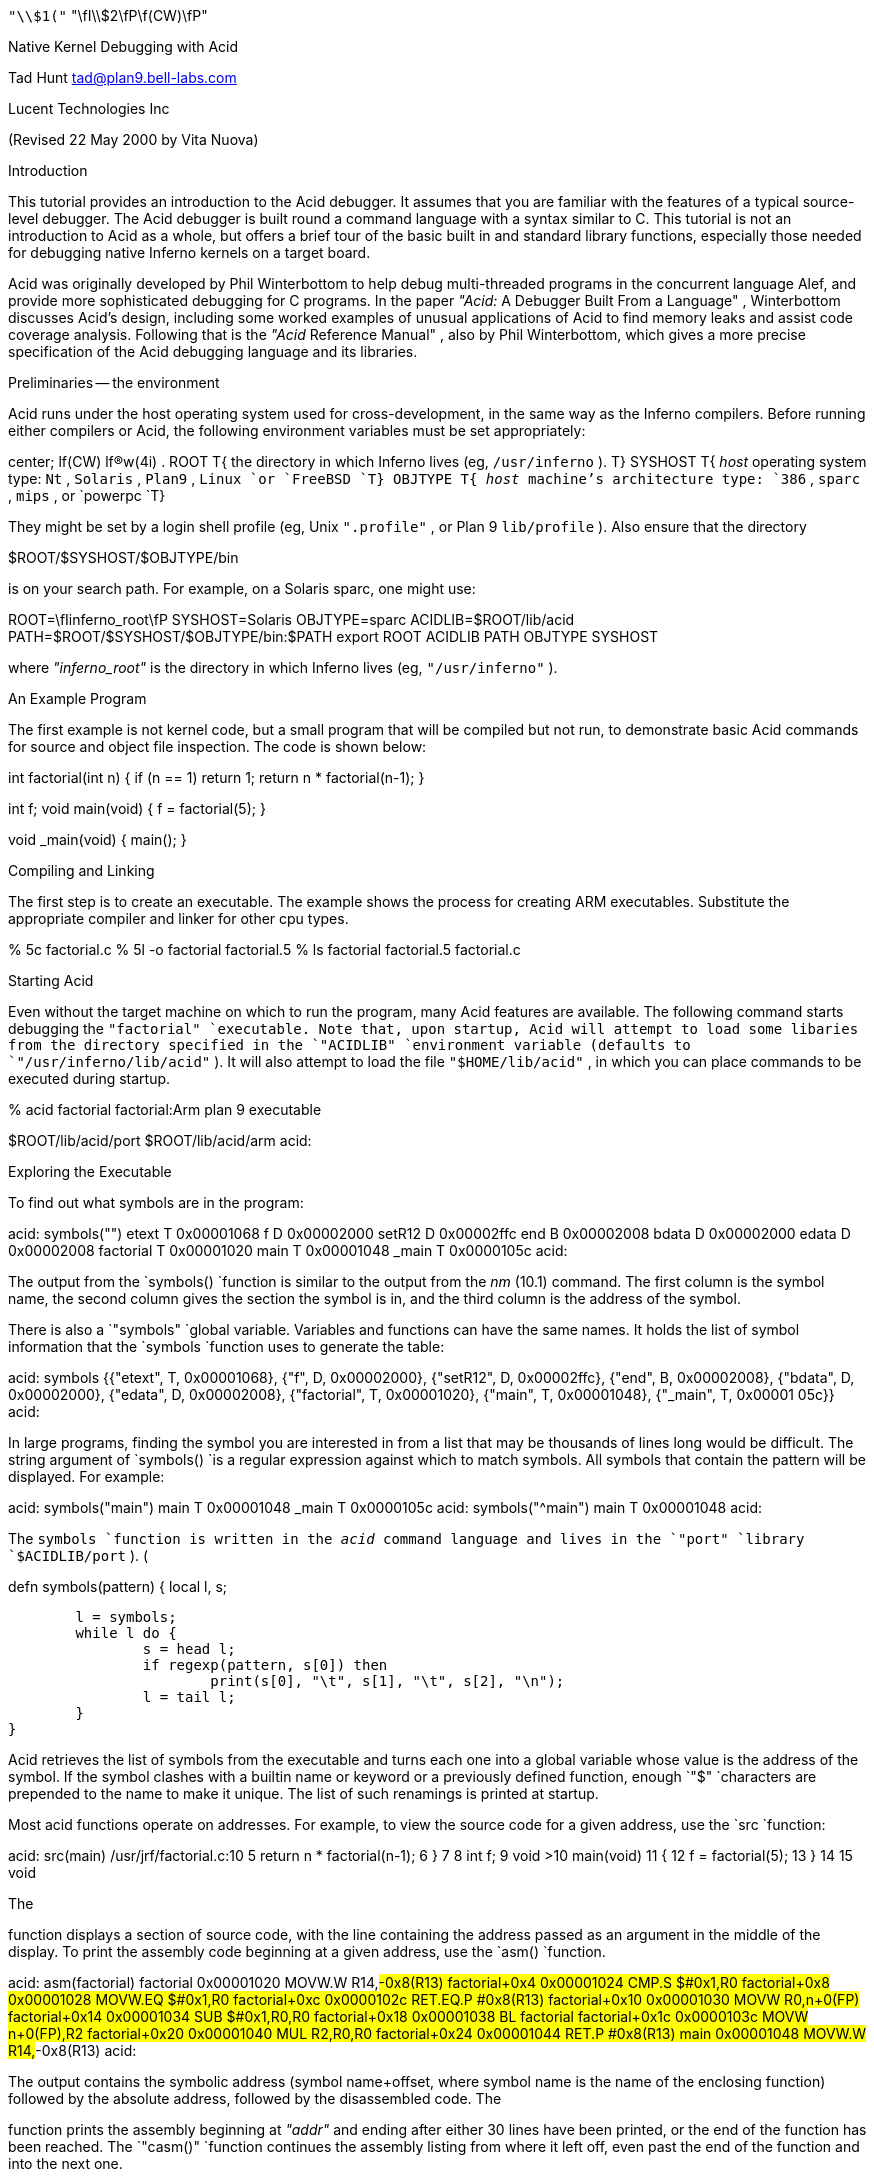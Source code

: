 









`"\\$1("` "\fI\\$2\fP\f(CW)\fP"


Native Kernel Debugging with Acid

Tad Hunt
tad@plan9.bell-labs.com

Lucent Technologies Inc

(Revised 22 May 2000 by Vita Nuova)

Introduction

This tutorial provides an introduction to the Acid debugger. It assumes that you are familiar with the features of a typical source-level debugger. The Acid debugger is built round a command language with a syntax similar to C.
This tutorial is not an
introduction to Acid as a whole, but
offers a brief tour
of the basic built in and standard library functions,
especially those needed for debugging native Inferno kernels on a target board.

Acid was originally developed by Phil Winterbottom
to help debug multi-threaded programs in
the concurrent language Alef, and provide more sophisticated
debugging for C programs.
In the paper
_"Acid:_ A Debugger Built From a Language" ,
Winterbottom
discusses Acid's design, including some worked examples of unusual
applications of Acid to find memory leaks and assist code coverage analysis.
Following that is the
_"Acid_ Reference Manual" ,
also by Phil Winterbottom,
which gives a more precise specification of the Acid debugging language and its libraries.

Preliminaries -- the environment

Acid runs under the host operating system used for cross-development,
in the same way as the Inferno compilers.
Before running either compilers or Acid, the following
environment variables must be set appropriately:

center;
lf(CW) lf(R)w(4i) .
ROOT	T{
the directory in which Inferno lives (eg,
`/usr/inferno` ).
T}
SYSHOST	T{
_host_
operating system type:
`Nt` ,
`Solaris` ,
`Plan9` ,
`Linux
`or
`FreeBSD
`T}
OBJTYPE	T{
_host_
machine's architecture type:
`386` ,
`sparc` ,
`mips` ,
or
`powerpc
`T}

They might be set by a login shell profile
(eg,
Unix
`".profile"` ,
or
Plan 9
`lib/profile` ).
Also ensure that the directory

$ROOT/$SYSHOST/$OBJTYPE/bin

is on your search path.
For example, on a Solaris sparc, one might use:

ROOT=\fIinferno_root\fP
SYSHOST=Solaris
OBJTYPE=sparc
ACIDLIB=$ROOT/lib/acid
PATH=$ROOT/$SYSHOST/$OBJTYPE/bin:$PATH
export ROOT ACIDLIB PATH OBJTYPE SYSHOST

where
_"inferno_root"_
is the directory in which Inferno lives (eg,
`"/usr/inferno"` ).

An Example Program

The first example is not kernel code, but a small program that
will be compiled but not run, to demonstrate basic Acid commands for
source and object file inspection.
The code is shown below:

int
factorial(int n)
{
	if (n == 1)
		return 1;
	return n * factorial(n-1);
}

int f;
void
main(void)
{
	f = factorial(5);
}

void
_main(void)
{
	main();
}


Compiling and Linking

The first step is to create an executable.  The example shows the process for creating ARM executables.  Substitute the appropriate compiler and linker for other cpu types.

% 5c factorial.c
% 5l -o factorial factorial.5
% ls
factorial
factorial.5
factorial.c


Starting Acid

Even without the target machine on which
to run the program, many Acid features are available.
The following command starts debugging the
`"factorial"
`executable. Note that, upon startup, Acid will attempt to load some libaries from the directory specified in the
`"ACIDLIB"
`environment variable (defaults to
`"/usr/inferno/lib/acid"` ).
It will also attempt to load the file
`"$HOME/lib/acid"` ,
in which you can place commands to be executed during startup.

% acid factorial
factorial:Arm plan 9 executable

$ROOT/lib/acid/port
$ROOT/lib/acid/arm
acid:


Exploring the Executable

To find out what symbols are in the program:

acid: symbols("")
etext	T	0x00001068
f	D	0x00002000
setR12	D	0x00002ffc
end	B	0x00002008
bdata	D	0x00002000
edata	D	0x00002008
factorial	T	0x00001020
main	T	0x00001048
_main	T	0x0000105c
acid:

The output from the
`symbols()
`function is similar to the output from the
_nm_ (10.1)
command. The first column is the symbol name, the second column gives the section the symbol is in, and the third column is the address of the symbol.

There is also a
`"symbols"
`global variable.  Variables and functions can have the same names.  It holds the list of symbol information that the
`symbols
`function uses to generate the table:


acid: symbols
{{"etext", T, 0x00001068}, {"f", D, 0x00002000}, {"setR12", D, 0x00002ffc},
 {"end", B, 0x00002008}, {"bdata", D, 0x00002000}, {"edata", D, 0x00002008},
 {"factorial", T, 0x00001020}, {"main", T, 0x00001048}, {"_main", T, 0x00001
05c}}
acid:


In large programs, finding the symbol you are interested in from a list that may be thousands of lines long would be difficult. The string argument of
`symbols()
`is a regular expression against which to match symbols.
All symbols that contain the pattern will be displayed.  For example:

acid: symbols("main")
main	T	0x00001048
_main	T	0x0000105c
acid: symbols("^main")
main	T	0x00001048
acid:

The
`symbols
`function is written in the
_acid_
command language and lives in the
`"port"
`library
`$ACIDLIB/port` ). (

defn symbols(pattern)
{
	local l, s;

	l = symbols;
	while l do {
		s = head l;
		if regexp(pattern, s[0]) then
			print(s[0], "\t", s[1], "\t", s[2], "\n");
		l = tail l;
	}
}

Acid retrieves the list of symbols from the executable and turns each one into a global variable whose value is the address of the symbol. If the symbol clashes with a builtin name or keyword or a previously defined function, enough
`"$"
`characters are prepended to the name to make it unique.  The list of such renamings is printed at startup.

Most acid functions operate on addresses.  For example, to view the source code for a given address, use the
`src
`function:

acid: src(main)
/usr/jrf/factorial.c:10
 5		return n * factorial(n-1);
 6	}
 7	
 8	int f;
 9	void
>10	main(void)
 11	{
 12		f = factorial(5);
 13	}
 14	
 15	void

The

function displays a section of source code, with the line containing the address passed as an argument in the middle of the display. To print the assembly code beginning at a given address, use the
`asm()
`function.

acid: asm(factorial)
factorial 0x00001020	MOVW.W	R14,#-0x8(R13)
factorial+0x4 0x00001024	CMP.S	$#0x1,R0
factorial+0x8 0x00001028	MOVW.EQ	$#0x1,R0
factorial+0xc 0x0000102c	RET.EQ.P	#0x8(R13)
factorial+0x10 0x00001030	MOVW	R0,n+0(FP)
factorial+0x14 0x00001034	SUB	$#0x1,R0,R0
factorial+0x18 0x00001038	BL	factorial
factorial+0x1c 0x0000103c	MOVW	n+0(FP),R2
factorial+0x20 0x00001040	MUL	R2,R0,R0
factorial+0x24 0x00001044	RET.P	#0x8(R13)
main 0x00001048	MOVW.W	R14,#-0x8(R13)
acid:

The output contains the symbolic address (symbol name+offset, where symbol name is the name of the enclosing function) followed by the absolute address, followed by the disassembled code.
The

function prints the assembly beginning at
_"addr"_
and ending after either 30 lines have been printed, or the end of the function has been reached.  The
`"casm()"
`function continues the assembly listing from where it left off, even past the end of the function and into the next one.

acid: casm()
main+0x4 0x0000104c	MOVW	$#0x5,R0
main+0x8 0x00001050	BL	factorial
main+0xc 0x00001054	MOVW	R0,$f-SB(SB)
main+0x10 0x00001058	RET.P	#0x8(R13)
_main 0x0000105c	MOVW.W	R14,#-0x4(R13)
acid:

All the functions presented so far are written in the acid command language. To see the source of a comand written in the acid command language, use the builtin command
`"whatis` [" "\fIname\fP\f(CW ]\fP."
It prints the definition of the optional argument
_"name"_ .
If
_"name"_
is an Acid builtin,
`whatis
`prints
`"builtin` function" .

acid: whatis casm
defn casm() {
        asm(lasmaddr);
}
acid:
acid: whatis atof
builtin function
acid:

If
_name_
is a variable, it prints the type of variable, and for the integer type, gives the format code used to print the value:

acid: whatis pid
integer variable format D
acid:

With no arguments,
`whatis
`lists all available functions:

acid: whatis
Bsrc       bpmask     follow     new        sh         
_bpconddel bpneq      func       newproc    source     
_bpcondset bpor       gpr        next       spr        
_stk       bpprint    include    notestk    spsrch     
access     bppush     interpret  params     src        
acidinit   bpset      itoa       pcfile     start      
addsrcdir  bptab      kill       pcline     startstop  
asm        casm       kstk       pfl        status     
atof       cont       labstk     print      stk        
atoi       debug      line       printto    stmnt      
bpaddr     dump       linkreg    procs      stop       
bpand      error      lkstk      rc         stopped    
bpconddel  file       locals     readfile   strace     
bpcondset  filepc     lstk       reason     symbols    
bpdel      findsrc    map        regexp     waitstop   
bpderef    fmt        match      regs       
bpeq       fnbound    mem        setproc    
acid:

The

function brings up an editor on the line containing
_"addr"_ .
It simply invokes a shell script named
`"B"
`that takes two arguments,
_"-line"_
and
_"file"_
The shell script invokes
`"$EDITOR` +"
_"line_ file" .
If unset,
`"EDITOR"
`defaults to
_vi_ .
The shell script, or the
`Bsrc
`function can be easily rewritten to work with your favorite editor.

Entering a symbol name by itself will print the address of the symbol. Prefixing the symbol name with a
`"*"
`will print the value at the address in the variable. Continuing to use our
`"factorial"
`example:

acid: f
0x00002000
acid: *f
0x00000000
acid:


Remote Debugging

Now that you have a basic understanding of how to explore the executable, it is time to examine a real remote debugging session.

We'll use the SA1100 keyboard driver as an example. Examining the kernel configuration file, you'll see the following:

dev
        keyboard
link    driver/keyboard port
        scanfujn860     kbd.h keycodes.h
link    ./../driver     plat
        kbdfujitsu      ./../common/ssp.h \e
                        /driver/keyboard/kbd.h \e
                        /driver/keyboard/keycodes.h
port
        const char *defaultkeyboard = "fujitsu";
        const char *defaultkeytable = "scanfujn860";
        int debugkeys = 1;      /* 1 = enabled, 0 = disabled */

This describes the pieces of the keyboard driver which are linked into the kernel. The source code lives in two places,
`"$ROOT/os/driver/keyboard"` ,
and
`"$ROOT/os/plat/sa1100/driver"` .

The next step is to build a kernel. Use the
_mk_
target
`acid
`to ensure that the Acid symbolic debugging data is
produced.
For example:

% mk 'CONF=sword' acid isword.p9.gz

This creates the Acid file
`isword.acid` ,
containing Acid declarations describing kernel structures,
the kernel executable
`isword.p9` ;
and finally
_gzip_ s
a copy of the kernel in
`isword.p9.gz
`to load onto the device. Next, copy the gzipped image onto the device and then boot it. Follow the directions found elsewhere for details of this process.

From a shell prompt on the target device, start the remote debugger by writing the letter
`r
`(for run) to
`"#b/dbgctl"` .
Next, start Acid in remote debug mode, specifying the serial port it is connected to with the
`"-R"
`option.
`"$CONF"
`is the name of the configuration file used, for example
`"sword"` .

% acid -R /dev/cua/b -l i$CONF.acid i$CONF
isword:Arm plan 9 executable
$ROOT/lib/acid/port
i$CONF.acid
$ROOT/lib/acid/arm
/usr/jrf/lib/acid
acid:

You are now debugging the kernel that is running on the target device. All of the previously listed commands will work as described before, in addition, there are many more commands available.

Kernel Process Listing

To get a list of kernel processes, use the
`"ps()"
`function:

acid: ps()
PID     PC              PRI     STATE   NAME
1       0x00054684      5       Queueing        interp
2       0x00000000      1       Wakeme  consdbg
3       0x00000000      5       Wakeme  tcpack
4       0x00000000      5       Wakeme  Fs.sync
5       0x00000000      4       Wakeme  touchscreen
6       0x00054684      5       Queueing        dis
7       0x00059788      5       Wakeme  dis
8       0x00054684      5       Queueing        dis
9       0x00054684      5       Queueing        dis
10      0x00054684      5       Wakeme  dis
11      0x0004c26c      1       Running dbg
acid:

The
`"PC"
`column shows the address the process was executing at when the
`ps
`command retrieved statistics on it. The
`"PRI"
`column lists process priorities. The smaller the number the higher the process priority. Notice that the kernel process (kproc) running the debugger is the highest priority process in the system. The only process you will ever see in the
`"Running"
`state while executing the
`ps
`command will be the debugger, since it is gathering information about the other processes.

Breakpoints

Breakpoints in Inferno, unlike most traditional kernel debuggers, are conditional breakpoints. There are minimally two conditions which must be met. These conditions are address and process id. A breakpoint will only be taken when execution for a specific kernel process reaches the specified address. The user can create additional conditions that are evaluated if the address and process id match. If evaluation of these conditions result in a nonzero value, the breakpoint is taken, otherwise it is ignored, and execution continues.

Again, the best way to proceed is with an example:

acid: setproc(7)

The

function selects a kproc to which later commands will be applied;
the one with process ID (\fIpid\fP)
in this case.

acid: bpset(keyboardread)
Waiting...
7: stopped      flush8to4+0x18c MOVW    (R3<<#4),R3

After selecting a kproc, we set a breakpoint at the address referred to by the
`"keyboardread"
`symbol. As described before, the value of a global variable created from a symbol in the executable is the address of the symbol. In this case the address is the first instruction in the
`"keyboardread()"
`function. Notice that setting a breakpoint stops the kproc from executing. A bit later, we'll see how to get it to continue execution.

Next, display the list of breakpoints using
`"bptab()"` :

acid: bptab()
ID      PID     ADDR                    CONDITIONS
0       7       keyboardread 0x0003c804 { }

The first column is a unique number that identifies the breakpoint. The second column is the process ID in which the breakpoint will be taken. The third and fourth columns are the address of the breakpoint, first in symbolic form, then in numeric form. Finally, the last column is a list of conditions to evaluate whenever the kproc specified in the
`"PID"
`column hits the the address specified in the
`"ADDR"
`column. When they match, the list of conditions is evaluated. If the result is nonzero, the breakpoint is taken. Since we used the simplified breakpoint creation function,
`"bpset()"
`, there are no additional conditions. Later on, we'll see how to set conditional breakpoints.

Start the selected kproc executing again, and wait for it to hit the breakpoint.

acid: cont()

The
`"cont()"
`function will not return until a breakpoint has been hit, and there is no way to interrupt it. This means you should only set breakpoints that will be hit, otherwise you'll have to reboot the target device and restart your debugging session.

To continue our example, repeatedly hit new line (return, enter)
on the keyboard on the target device, until the breakpoint occurs:

break 0: pid 7: stopped keyboardread    SUB     $#0xa4,R13,R13
acid:

This message, followed by the interactive prompt returning tells you that a breakpoint was hit. It gives the breakpoint id, the kernel process id, then the symbolic address at which execution halted, followed by the disassembly of the instruction at that address.

The
`"kstk()"
`function prints a kernel stack trace, beginning with the current frame, all the way back to the call that started the kproc. For each function, it gives the name name, arguments, source file, and line number, followed by the symbolic address, source file, and line number of the caller.


acid: kstk()
At pc:247812:keyboardread /usr/inferno/os/driver/keyboard/devkey
board.c:350
keyboardread(offset=0x0000009d,buf=0x001267f8,n=0x00000001) /usr
/inferno/os/driver/keyboard/devkeyboard.c:350
        called from kchanio+0x9c /usr/inferno/os/port/sysfile.c:
75
kchanio(buf=0x001267f8,n=0x00000001,mode=0x00000000) /usr/infern
o/os/port/sysfile.c:64
        called from consread+0x144 /usr/inferno/os/driver/port/d
evcons
consread(offset=0x0000009d,buf=0x0043d4fc,n=0x00000400,c=0x0044e
c38) /
usr/inferno/os/driver/port/devcons.c:357
        called from kread+0x164 /usr/inferno/os/port/sysfile.c:2
97
kread(fd=0x00000006,n=0x00000400,va=0x0043d4fc) /usr/inferno/os/
port/sysfile.c:272
        called from Sys_read+0x84 /usr/inferno/os/port/inferno.c
:244
Sys_read() /usr/inferno/os/port/inferno.c:229
        called from mcall+0x98 /usr/inferno/interp/xec.c:590
mcall() /usr/inferno/interp/xec.c:569
        called from xec+0x128 /usr/inferno/interp/xec.c:1098
xec(p=0x0044edd8) /usr/inferno/interp/xec.c:1077
        called from vmachine+0xbc /usr/inferno/os/port/dis.c:706
vmachine() /usr/inferno/os/port/dis.c:677
        called from _main+0x50 /usr/inferno/os/plat/sa1100/infern
o/main.c:237
acid:


There is another kernel stack dump function,
`"lkstk()"
`which shows the same information as
`"kstk()"
`plus the names and values of local variables. Notice that in addition to the
`called from'
information, each local variable and its value is listed on a line by itself.


acid: lkstk()
At pc:247812:keyboardread /usr/inferno/os/driver/keyboard/devkeyboard.
c:350
keyboardread(offset=0x00000018,buf=0x001267f9,n=0x00000001) /usr/inferno
/os/driver/keyboard/devkeyboard.c:350
        called from kchanio+0x9c /usr/inferno/os/port/sysfile.c:75
        tmp=0x00000000
kchanio(buf=0x001267f9,n=0x00000001,mode=0x00000000) /usr/inferno/os/por
t/sysfile.c:64
        called from consread+0x144 /usr/inferno/os/driver/port/devcons
        c=0x0045a858
        r=0x00000001
consread(offset=0x00000015,buf=0x0043d4fc,n=0x00000400,c=0x0044ec38) /us
r/inferno/os/driver/port/devcons.c:357
        called from kread+0x164 /usr/inferno/os/port/sysfile.c:297
        r=0x00000001
        ch=0x0000006c
        eol=0x00000000
        i=0x00000000
        mt=0x60000053
        tmp=0x0007317c
        l=0x0044ec38
        p=0x00049754
kread(fd=0x00000006,n=0x00000400,va=0x0043d4fc) /usr/inferno/os/port/sys
file.c:272
        called from Sys_read+0x84 /usr/inferno/os/port/inferno.c:244
        c=0x0044ec38
        dir=0x00000000
Sys_read() /usr/inferno/os/port/inferno.c:229
        called from mcall+0x98 /usr/inferno/interp/xec.c:590
        f=0x0044eff0
        n=0x00000400
mcall() /usr/inferno/interp/xec.c:569
        called from xec+0x128 /usr/inferno/interp/xec.c:1098
        ml=0x0043d92c
        f=0x0044eff0
xec(p=0x0044edd8) /usr/inferno/interp/xec.c:1077
        called from vmachine+0xbc /usr/inferno/os/port/dis.c:706
vmachine() /usr/inferno/os/port/dis.c:677
        called from _main+0x50 /usr/inferno/os/plat/sa1100/inferno/main.
c:237
        r=0x0044edd8
        o=0x0044ee50


The
`"step()"
`function allows the currently selected process to execute a single instruction, and then stop.

acid: step()
break 1: pid 7: stopped keyboardread+0x4   MOVW  R14,#0x0(R13)
acid:

The
`"bpdel"` (
_id_ )
command deletes the breakpoint identified by
_id_ :

acid: bpdel(0)

The
`"start()"
`command places the kproc back into the state it was in when it was stopped.

acid: start(7)
acid:

Now lets look at how to set conditional breakpoints.


acid: bpcondset(7, keyboardread, {bppush(_startup), bpderef()})
Waiting...
7: stopped      sched+0x20      MOVW    #0xffffff70(R12),R6
acid: bptab()
ID      PID     ADDR                    CONDITIONS
0       7       keyboardread 0x0003c804 {
                                        {"p", 0x00008020}
                                        {"*", 0x00000000} }
acid: *_startup = 0
acid: cont()


Conditional breakpoints are set with
`"bpcondset()"
`. It takes three arguments, the kernel process id, the address, and a list of stack based operations which are executed if the pid and addr match. The operations push values onto the stack, and if at the end of execution, a nonzero value is on the top of the stack, the breakpoint is taken. Examining the list of breakpoints with the
`"bptab()"
`function shows the list of conditions to apply. The list is a bit confusing to read, but the
`""p""
`means push and the
`""*""
`means
_dereference_ .

No matter how much you type on the keyboard, this particular breakpoint will never be taken. That's because before continuing, we set the value at the address
`"_startup"
`to zero, so whenever execution reaches
`"keyboardread"
`in kproc number 7, it pushes the address
`"_startup"` ,
then pops it and pushes the word at that address. Since the top of the stack is zero, the breakpoint is ignored.

This contrived example may not be all that useful, but you can use a similar method in your driver to examine some state before making the decision to take the breakpoint.

Examining Registers

There are three commands to dump registers:
`gpr()` ,
`spr()
`and
`"regs()"` .
The
`"gpr()"
`function dumps the general purpose registers,
`"spr()"
`dumps special purpose registers (such as the
`"PC"
`and
`"LINK` "
registers), and
`"regs()"
`dumps both:


acid: regs()
PC      0x0004a3b0 sched+0x20  /home/tad/inf2.1/os/port/proc.c:82
LINK    0x0004b8e8 kchanio+0xa4  /home/tad/inf2.1/os/port/sysfile.c:75
SP      0x00453c4c
R0      0x00458798 R1   0x000fdf9c R2   0x0003c804 R3   0x00000000
R4      0xffffffff R5   0x00000001 R6   0x00458798 R7   0x00000001
R8      0x001267f8 R9   0x00000000 R10  0x0044ee50 R11  0x00029f9c
R12     0x000fc854
acid:



Complex Types

When reading in the symbol table, Acid treats all of the symbols in the executable as pointers to integers. This is fine for global integer variables, but it makes examining more complex types difficult. Luckily there is a solution. Acid allows you to create a description for more complex types, and a function which will automatically be called for these complex types. In fact, the compiler can automatically generate the acid code to describe these complex types. For example, if we wanted to print out the devtab structure for the keyboard driver, we can just give its name:

acid: whatis keyboarddevtab
integer variable format a complex Dev
acid: keyboarddevtab
        dc      107
        name    0x0010e0ea
        reset   0x0003c3fc
        init    0x0003c438
        attach  0x0003c5dc
        clone   0x000480d0
        walk    0x0003c600
        stat    0x0003c640
        open    0x0003c680
        create  0x0004881c
        close   0x0003c768
        read    0x0003c804
        bread   0x0004883c
        write   0x0003c968
        bwrite  0x00048900
        remove  0x00048978
        wstat   0x00048998
acid:

Acid knows the keyboarddevtab variable is of type Dev, and it prints it by invoking the function Dev(keyboarddevtab).

acid: whatis Dev
complex Dev {
        'D' 0 dc;
        'X' 4 name;
        'X' 8 reset;
        'X' 12 init;
        'X' 16 attach;
        'X' 20 clone;
        'X' 24 walk;
        'X' 28 stat;
        'X' 32 open;
        'X' 36 create;
        'X' 40 close;
        'X' 44 read;
        'X' 48 bread;
        'X' 52 write;
        'X' 56 bwrite;
        'X' 60 remove;
        'X' 64 wstat;
};

defn Dev(addr) {
        complex Dev addr;
        print("\etdct",addr.dc,"\en");
        print("\etnamet",addr.nameX,"\en");
        print("\etresett",addr.resetX,"\en");
        print("\etinitt",addr.initX,"\en");
        print("\etattacht",addr.attachX,"\en");
        print("\etclonet",addr.cloneX,"\en");
        print("\etwalkt",addr.walkX,"\en");
        print("\etstatt",addr.statX,"\en");
        print("\etopent",addr.openX,"\en");
        print("\etcreatet",addr.createX,"\en");
        print("\etcloset",addr.closeX,"\en");
        print("\etreadt",addr.readX,"\en");
        print("\etbreadt",addr.breadX,"\en");
        print("\etwritet",addr.writeX,"\en");
        print("\etbwritet",addr.bwriteX,"\en");
        print("\etremovet",addr.removeX,"\en");
        print("\etwstatt",addr.wstatX,"\en");
}

Notice the complex type definition and the function to print the type both have the same name. If we know that an address is the address of a complex type, even though acid may not
(say we're storing multiple types of data in a void pointer),
we can print the complex type by calling the type printing function ourselves.

acid: print(fmt(keyboarddevtab, 'X'))
0x00106d50
acid: Dev(0x00106d50)
        dc      107
        name    0x0010e0ea
        reset   0x0003c3fc
        init    0x0003c438
        attach  0x0003c5dc
        clone   0x000480d0
        walk    0x0003c600
        stat    0x0003c640
        open    0x0003c680
        create  0x0004881c
        close   0x0003c768
        read    0x0003c804
        bread   0x0004883c
        write   0x0003c968
        bwrite  0x00048900
        remove  0x00048978
        wstat   0x00048998
acid:


Conclusion

This introduction to using Acid for remote debugging Inferno kernels should be enough to get you started. As a tutorial, it only describes how to use some of the features of the debugger, and does not attempt to describe how to do advanced debugging such as writing your own functions, or modifying existing ones. Exploring the source, setting breakpoints, single stepping through code, and examining the contents of variables are the usual uses of a debugger. This tutorial gives examples of all of these.

For a more in depth discussion of the acid command language, and how to write your own acid functions, see the manual page
_acid_ (10.1)
and Phil Winterbottom's papers on the Acid Debugger,
reprinted in this volume.

Appendix

There are two important differences between Acid described in the
accompanying paper, and Acid as distributed with Inferno for use in
kernel debugging.

Connecting Acid to the remote Inferno kernel

A remote Plan 9 kernel can be debugged in the same
way as a Plan 9 user process, using the
file server
_rdbfs_ (4).
It is a user-level file server on Plan 9 that
uses a special debugging protocol on a serial connection to
the remote kernel, but on the Plan 9 side serves a file system interface
like that of
_proc_ (3),
for use by Acid.
Acid therefore does not need any special code to access the remote kernel's memory,
or exert control over it.

Inferno's version of Acid currently runs under the host operating systems,
which do not support such a mechanism (except for Plan 9).
Instead, Acid itself provides a special debugging protocol,
with (host) platform-specific interface code to access a serial port.
This might well be addressed in future by implementing the native kernel debugger
in Limbo.

Handling of breakpoints
























The following functions are provided by the Acid library
`$ROOT/lib/acid/$OBJTYPE
`for use in native kernel debugging.
In several cases they change the behavior described in the Acid manual.
The functions are:

	id = bpset(addr)
	id = bpcondset(pid, addr, list)
	bppush(val)
	bpderef()
	bpmask()
	bpeq()
	bpneq()
	bpand()
	bpor()
	bptab()
	addr = bpaddr(id)
	bpdel(id)
	bpconddel(id)


With traditional breakpoints, when a program reaches an address at which a breakpoint is set, execution is halted, and the debugger is notified. In applications programming, this type of breakpoint is sufficient because communicating the break in execution to the debugger is handled by the operating system. The traditional method of handling breakpoints breaks down when program being debugged is the kernel. A breakpoint cannot entirely suspend the execution of the kernel because there is no other program that can handle the communication to the debugger. 

Some operating systems solve this problem by including a
`mini' operating system,
a self-contained program within the kernel that has its own code to handle the hardware used to communicate with the remote debugger or user. There are many problems with this mechanism. First, the debugger code that lives inside the kernel must duplicate a lot of code contained elsewhere in the kernel. This makes the kernel much bigger, and can increase maintenance costs. Typically this type of debug support treats the kernel as having a single thread of control, so a breakpoint stops everything while the user decides what to do about it. The only places in the kernel breakpoints cannot be set are in the debugger itself, and in the code that handles notifying the debugger of the breakpoint. 

The Inferno kernel takes a different approach. The remote debug support is provided by a device driver that makes use of kernel services. Communication with the remote debugger is handled by a kernel process dedicated entirely to that task. All breakpoints can be considered to be minimally conditional on two values. First, the address to take the break at, and second, the kernel process to take the break in. This method allows the kernel debugger to be implemented as a regular Inferno device driver. The device driver can make use of all the APIs available to device drivers, it does not need to be self contained. Additionally, conditional breakpoints can be set anywhere in the kernel, with two exceptions. As with traditional debugger implementations, breakpoints can not be set in the code that handles notifying the debugger of the breakpoint. Unlike traditional implementations, the code that handles the execution and evaluation of the conditions applied to the breakpoint is the only other place breakpoint
cannot be set. Since both of these parts of the kernel code are self contained, the user can set breakpoints in any other kernel routines. For example, the user could set a breakpoint in
`kread()` ,
for a given kernel process, but the debugger can still call
`kread()
`itself.

Use of conditional breakpoints can help make the debugging process more efficient. If there is a bug that occurs in the Nth iteration of a loop, with unconditional breakpoints, user intervention is required N-1 times before reaching the state the bug occurs in. Conditional breakpoints give the user the ability to automatically check the value of N, and only take the breakpoint when it reaches the critical value.

The following changed
and additional functions in the Acid library provide access
to this extended breakpoint support:

Setting Breakpoints





`bpset
`places an unconditional breakpoint for the currently
selected kernel process at the address specified
by its
_integer_
argument.
It returns the ID of the newly created breakpoint, or the nil list on error.
It is simply shorthand for a call

bpcondset(pid, addr, {})

where
_pid_
is the global variable identifying the currently selected process,
_addr_
is the user-supplied address for the breakpoint,
and
`{}
`is the empty list, signifying no conditions.

Sets a conditional breakpoint at addr for the kernel process identified by
_pid_ .
The
_list_
argument is a list of operations that are executed when execution reaches
_addr_ .
If execution results in a a non-zero value on the top of the stack, the breakpoint is taken, otherwise it is skipped. 
The
_list_
is in reverse polish notation format, and has these operations:

PUSH
DEREF   (pop val, push *(ulong*)val)
MASK    (pop mask, pop value, push value & mask)
EQ      (pop v1, pop v2, push v1 == v2)
NEQ     (pop v1, pop v2, push v1 != v2)
AND     (pop v1, pop v2, push v1 && v1)
OR      (pop v1, pop v2, push v1 || v2)

Condition lists are executed in a single pass, starting with the first command in the list, ending with the last. If a nonzero value is on the top of the stack at the end of execution, the breakpoint is taken, otherwise it is skipped.


In effect, there are two mandatory conditions, the address of the breakpoint, and the kernel process id. These two conditions must be met for the condition list to be processed. If these conditions are met, the entire condition list is processed, there is no short circuit evaluation path.

For example, given the following code fragment:

int i;

for(i=0; i<1000; i++) {
	...
}

the following call to
`bpcondset()
`sets a conditional breakpoint to be taken when execution reaches
_addr_
in kernel process
_pid_
on the 500th iteration of the loop:

bpcondset(pid, addr, {bppush(i),
		bpderef(), bppush(500), bpeq()}); 



Condition List Construction


Push val onto the stack.


Replace the value at the top of the stack with the value found at the address obtained by treating value at the top of the stack as an address. Pop the value on the top of the stack, treat it as a ulong*, and push the value at the address.

addr = pop(); 
push(*(ulong*)addr); 


Replace the top two values on the stack with the value obtained by masking the second value on the stack with the top of the stack. 

mask = pop(); 
value = pop(); 
push(value & mask); 


Comparison of the top two values on the stack. Replace the top two values on the stack with a 1 if the values are equal, or a zero if they are not. 

v1 = pop(); 
v2 = pop(); 
push(v1 == v2); 


Negative comparison of the top two values on the stack. Replace the top two values on the stack with a 0 if the values are equal, or 1 if they are not. 

v1 = pop(); 
v2 = pop(); 
push(v1 != v2); 


Logical and of the top two values on the stack. Replace the top two values on the stack with a 0 if both are zero, or 1 if both are nonzero. 

v1 = pop(); 
v2 = pop(); 
push(v1 && v2); 


Logical or of the top two values on the stack. Replace the top two values on the stack with a 1 if either is nonzero, 0 otherwise. 

v1 = pop(); 
v2 = pop(); 
push(v1 || v2);


Breakpoint Status


Prints the list of breakpoints containing the following information in order: breakpoint number, kernel process id, breakpoint address, and the list of conditions to execute to determine if the breakpoint will be taken. 

acid: bptab() 
ID	PID	ADDR				CONDITIONS 
0	1	consread+0x20 0x216cc	{} 
acid: 


Returns the address the breakpoint identified by
_id_
is set to trigger on.


Deleting breakpoints

Delete the breakpoint identified by
__ id .
Shorthand for bpconddel(). 


Delete the conditional breakpoint identified by the integer
_id_ .

